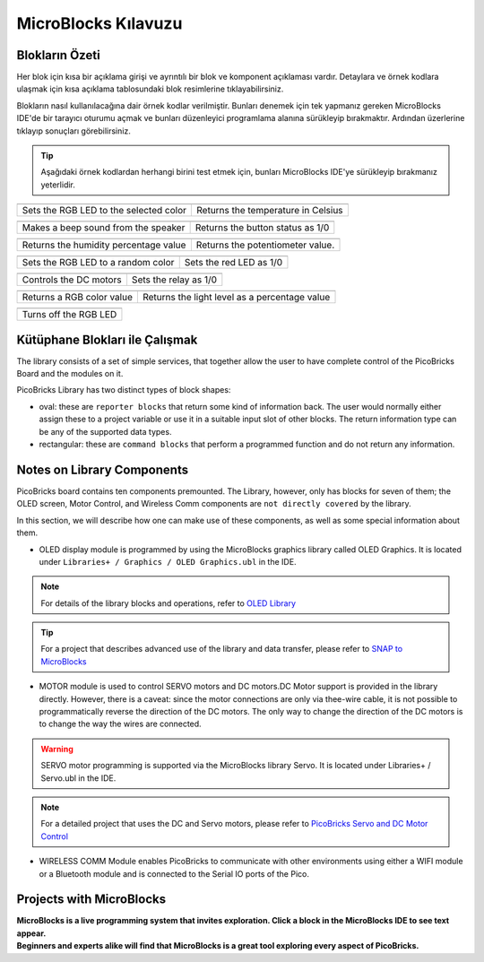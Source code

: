 MicroBlocks Kılavuzu
========================================

Blokların Özeti
------------------

Her blok için kısa bir açıklama girişi ve ayrıntılı bir blok ve komponent açıklaması vardır. Detaylara ve örnek kodlara ulaşmak için kısa açıklama tablosundaki blok resimlerine tıklayabilirsiniz.

Blokların nasıl kullanılacağına dair örnek kodlar verilmiştir. Bunları denemek için tek yapmanız gereken MicroBlocks IDE'de bir tarayıcı oturumu açmak ve bunları düzenleyici programlama alanına sürükleyip bırakmaktır. Ardından üzerlerine tıklayıp sonuçları görebilirsiniz.

.. tip::

    Aşağıdaki örnek kodlardan herhangi birini test etmek için, bunları MicroBlocks IDE'ye sürükleyip bırakmanız yeterlidir.





+--------------------------------------+-----------------------------------+
|  |linux-logo3|                       | |macos-logo3|                     |
+--------------------------------------+-----------------------------------+
|Sets the RGB LED to the selected color| Returns the temperature in Celsius|
+--------------------------------------+-----------------------------------+

+------------------------------------+----------------------------------+
||windows-logo|                      | |linux-logo|                     | 
+------------------------------------+----------------------------------+
| Makes a beep sound from the speaker| Returns the button status as 1/0 | 
+------------------------------------+----------------------------------+

.. |windows-logo| image:: _static/pb_beep.png
.. |linux-logo| image:: _static/pb_button.png
.. |macos-logo| image:: _static/pb_color.png


+--------------------------------------+-----------------------------------+
||windows-logo1|                       |  |macos-logo1|                    |
+--------------------------------------+-----------------------------------+
| Returns the humidity percentage value|  Returns the potentiometer value. |
+--------------------------------------+-----------------------------------+

.. |windows-logo1| image:: _static/pb_humidity.png
.. |linux-logo1| image:: _static/pb_lightsensorr.png
.. |macos-logo1| image:: _static/pb_potentiometer.png


+------------------------------------+-------------------------+
| |windows-logo2|                    | |linux-logo2|           | 
+------------------------------------+-------------------------+
| Sets the RGB LED to a random color | Sets the red LED as 1/0 |
+------------------------------------+-------------------------+

.. |windows-logo2| image:: _static/pb_randomcolor.png
.. |linux-logo2| image:: _static/pb_redled.png
.. |macos-logo2| image:: _static/pb_relay.png



.. |windows-logo3| image:: _static/pb_setmotor.png
.. |linux-logo3| image:: _static/pb_setrgbcolor.png
.. |macos-logo3| image:: _static/pb_temperature.png


.. |windows-logo4| image:: _static/pb_turnoffrgb.png
.. |linux-logo4| image:: _static/pb_initpins.png


+----------------------+-----------------------+
| |windows-logo3|      | |macos-logo2|         |
+----------------------+-----------------------+
|Controls the DC motors| Sets the relay as 1/0 |
+----------------------+-----------------------+


+--------------------------+-----------------------------------------------+
||macos-logo|              ||linux-logo1|                                  |
+--------------------------+-----------------------------------------------+
|Returns a RGB color value | Returns the light level as a percentage value |
+--------------------------+-----------------------------------------------+

+---------------------+
||windows-logo4|      |
+---------------------+
|Turns off the RGB LED| 
+---------------------+


Kütüphane Blokları ile Çalışmak
-----------------------------

The library consists of a set of simple services, that together allow the user to have complete control of the PicoBricks Board and the modules on it.

PicoBricks Library has two distinct types of block shapes:

* oval: these are ``reporter blocks`` that return some kind of information back. The user would normally either assign these to a project variable or use it in a suitable input slot of other blocks. The return information type can be any of the supported data types.

* rectangular: these are ``command blocks`` that perform a programmed function and do not return any information.

Notes on Library Components
----------------------------

PicoBricks board contains ten components premounted. The Library, however, only has blocks for seven of them; the OLED screen, Motor Control, and Wireless Comm components are ``not directly covered`` by the library.

In this section, we will describe how one can make use of these components, as well as some special information about them.

* OLED display module is programmed by using the MicroBlocks graphics library called OLED Graphics. It is located under ``Libraries+ / Graphics / OLED Graphics.ubl`` in the IDE.

.. figure:: ../_static/pb_oled_module.png
    :align: center
    :width: 320
    :figclass: align-center

.. note::
    For details of the library blocks and operations, refer to  `OLED Library <https://wiki.microblocks.fun/extension_libraries/oled>`_

.. tip::
    For a project that describes advanced use of the library and data transfer, please refer to `SNAP to MicroBlocks <https://wiki.microblocks.fun/snap/snap2mb_img_code>`_

* MOTOR module is used to control SERVO motors and DC motors.DC Motor support is provided in the library directly. However, there is a caveat: since the motor connections are only via thee-wire cable, it is not possible to programmatically reverse the direction of the DC motors. The only way to change the direction of the DC motors is to change the way the wires are connected.

.. figure:: ../_static/pb_motor_module.png
    :align: center
    :width: 320
    :figclass: align-center


.. warning::
    SERVO motor programming is supported via the MicroBlocks library Servo. It is located under Libraries+ / Servo.ubl in the IDE.    
    
.. note::
   For a detailed project that uses the DC and Servo motors, please refer to  `PicoBricks Servo and DC Motor Control <https://wiki.microblocks.fun/picobricks/motorservo>`_

* WIRELESS COMM Module enables PicoBricks to communicate with other environments using either a WIFI module or a Bluetooth module and is connected to the Serial IO ports of the Pico.

.. figure:: ../_static/pb_wireless_module.png
    :align: center
    :width: 320
    :figclass: align-center



Projects with MicroBlocks
----------------------------

.. image:: /../_static/pb.gif

| **MicroBlocks is a live programming system that invites exploration. Click a block in the MicroBlocks IDE to see text appear.**

.. image:: /../_static/pb1.gif

| **Beginners and experts alike will find that MicroBlocks is a great tool exploring every aspect of PicoBricks.**

.. image:: /../_static/pb2.gif



